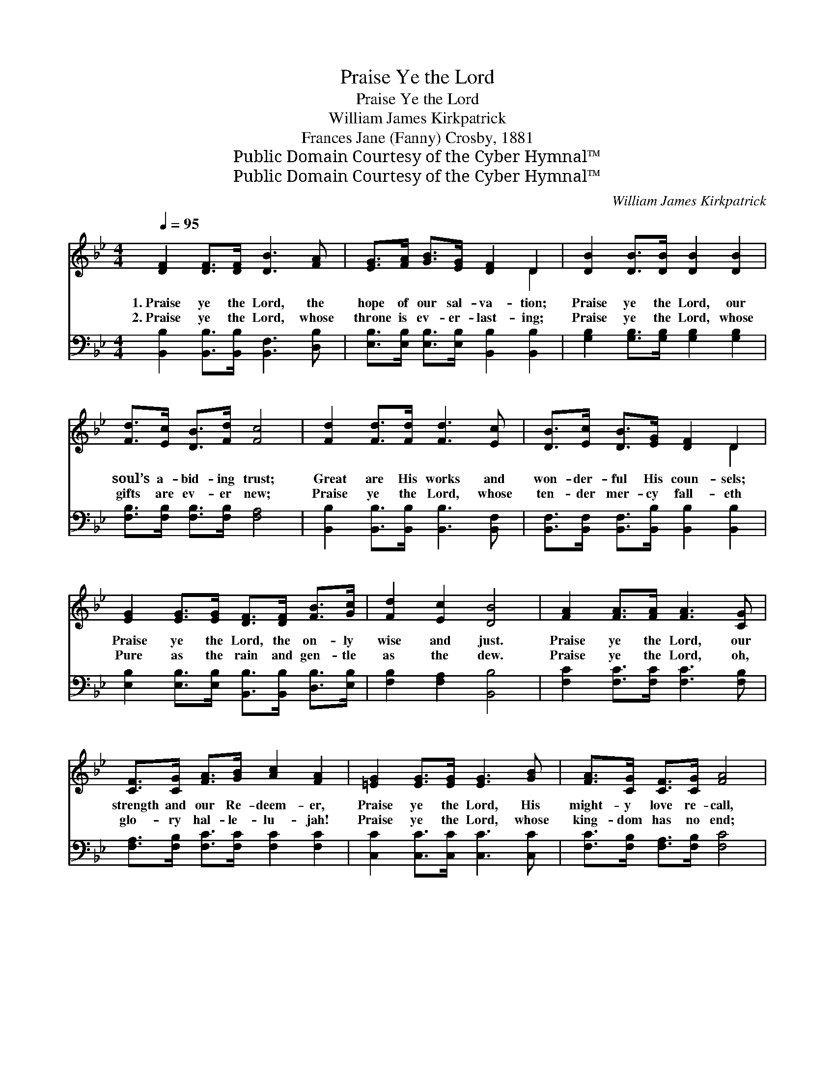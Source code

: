 X:1
T:Praise Ye the Lord
T:Praise Ye the Lord
T:William James Kirkpatrick
T:Frances Jane (Fanny) Crosby, 1881
T:Public Domain Courtesy of the Cyber Hymnal™
T:Public Domain Courtesy of the Cyber Hymnal™
C:William James Kirkpatrick
Z:Public Domain
Z:Courtesy of the Cyber Hymnal™
%%score ( 1 2 ) ( 3 4 )
L:1/8
Q:1/4=95
M:4/4
K:Bb
V:1 treble 
V:2 treble 
V:3 bass 
V:4 bass 
V:1
 [DF]2 [DF]>[DF] [DB]3 [FA] | [EG]>[FA] [GB]>[EG] [DF]2 D2 | [DB]2 [DB]>[DB] [DB]2 [DB]2 | %3
w: 1.~Praise ye the Lord, the|hope of our sal- va- tion;|Praise ye the Lord, our|
w: 2.~Praise ye the Lord, whose|throne is ev- er- last- ing;|Praise ye the Lord, whose|
 [Fd]>[Ec] [DB]>[Fd] [Fc]4 | [Fd]2 [Fd]>[Fd] [Fd]3 [Ec] | [DB]>[Ec] [DB]>[EG] [DF]2 D2 | %6
w: soul’s a- bid- ing trust;|Great are His works and|won- der- ful His coun- sels;|
w: gifts are ev- er new;|Praise ye the Lord, whose|ten- der mer- cy fall- eth|
 [EG]2 [EG]>[EG] [DF]>[DF] [FB]>[Gc] | [Fd]2 [Ec]2 [DB]4 | [FA]2 [FA]>[FA] [FA]3 [CG] | %9
w: Praise ye the Lord, the on- ly|wise and just.|Praise ye the Lord, our|
w: Pure as the rain and gen- tle|as the dew.|Praise ye the Lord, oh,|
 [CF]>[CG] [FA]>[GB] [Ac]2 [FA]2 | [=EG]2 [EG]>[EG] [EG]3 [GB] | [FA]>[CG] [CF]>[CG] [FA]4 | %12
w: strength and our Re- deem- er,|Praise ye the Lord, His|might- y love re- call,|
w: glo- ry hal- le- lu- jah!|Praise ye the Lord, whose|king- dom has no end;|
 [FA]2 [FA]>[FA] [Fc]3 [Fc] | [FB]>[FA] [FB]>[Fc] [Fd]2 [FB]2 | [Fc]2 [=Ec]>[Ec] [Fc]>[FA] F>[FG] | %15
w: Tell how He came from|bond- age to de- liv- er,|Tell how He came to pur- chase|
w: Praise ye the Lord, who|watch- eth o’er the faith- ful,|Praise ye the Lord, our nev- er|
 [FA]2 [=EG]2 F4 ||"^Refrain" [DF]2 [DF]>[DF] [DB]3 [FA] | [EG]>[FA] [GB]>[EG] [DF]2 D2 | %18
w: life for all.|||
w: chang- ing friend.|||
 [DB]2 [DB]>[DB] [DB]2 [DB]2 | [Fd]>[Ec] [DB]>[Fd] [Fc]4 | [Fd]2 [Fd]>[Fd] [Fd]3 [Ec] | %21
w: |||
w: |||
 [DB]>[Ec] [DB]>[EG] [DF]2 D2 | [EG]2 [EG]>[EG] [DF]>[DF] [FB]>[Gc] | [Fd]2 [Ec]2 [DB]4 |] %24
w: |||
w: |||
V:2
 x8 | x6 D2 | x8 | x8 | x8 | x6 D2 | x8 | x8 | x8 | x8 | x8 | x8 | x8 | x8 | x6 F3/2 x/ | %15
 x4 (F2 _E2) || x8 | x6 D2 | x8 | x8 | x8 | x6 D2 | x8 | x8 |] %24
V:3
 [B,,B,]2 [B,,B,]>[B,,B,] [B,,F,]3 [D,B,] | [E,B,]>[E,B,] [E,B,]>[E,B,] [B,,B,]2 [B,,B,]2 | %2
w: ~ ~ ~ ~ ~|~ ~ ~ ~ ~ ~|
 [G,B,]2 [G,B,]>[G,B,] [G,B,]2 [G,B,]2 | [F,B,]>[F,B,] [F,B,]>[F,B,] [F,A,]4 | %4
w: ~ ~ ~ ~ ~|~ ~ ~ ~ ~|
 [B,,B,]2 [B,,B,]>[B,,B,] [B,,B,]3 [B,,F,] | [B,,F,]>[B,,F,] [B,,F,]>[B,,B,] [B,,B,]2 [B,,B,]2 | %6
w: ~ ~ ~ ~ ~|~ ~ ~ ~ ~ ~|
 [E,B,]2 [E,B,]>[E,B,] [B,,B,]>[B,,B,] [D,B,]>[E,B,] | [F,B,]2 [F,A,]2 [B,,B,]4 | %8
w: ~ ~ ~ ~ ~ ~ ~|~ ~ ~|
 [F,C]2 [F,C]>[F,C] [F,C]3 [F,B,] | [F,A,]>[F,B,] [F,C]>[F,C] [F,C]2 [F,C]2 | %10
w: ~ ~ ~ ~ ~|~ ~ ~ ~ ~ ~|
 [C,C]2 [C,C]>[C,C] [C,C]3 [C,C] | [F,C]>[F,B,] [F,A,]>[F,B,] [F,C]4 | %12
w: ~ ~ ~ ~ ~|~ ~ ~ ~ ~|
 [F,C]2 [F,C]>[F,C] [F,A,]3 [F,E] | [B,,D]>[B,,C] [B,,D]>[B,,A,] [B,,B,]2 [B,,D]2 | %14
w: ~ ~ ~ ~ ~|~ ~ ~ ~ ~ ~|
 [F,A,]2 [G,B,]>[G,B,] [A,C]>[A,C] [B,D]>[B,D] | C2 [C,B,]2 [F,A,]4 || %16
w: ~ ~ ~ ~ ~ ~ ~|~ ~ ~|
 [B,,B,]2 [B,,B,]>[B,,B,] [B,,F,]3 [D,B,] | [E,B,]>[E,B,] [E,B,]>[E,B,] [B,,B,]2 [B,,B,]2 | %18
w: Praise ye the Lord, for|good it is to praise Him;|
 [G,B,]2 [G,B,]>[G,B,] [G,B,]2 [G,B,]2 | [F,B,]>[F,B,] [F,B,]>[F,B,] [F,A,]4 | %20
w: O let the earth His|ma- jes- ty pro- claim;|
 [B,,B,]2 [B,,B,]>[B,,B,] [B,,B,]3 [B,,F,] | [B,,F,]>[B,,F,] [B,,F,]>[B,,B,] [B,,B,]2 [B,,B,]2 | %22
w: Shout, shout for joy and|bow the knee be- fore Him;|
 [E,B,]2 [E,B,]>[E,B,] [B,,B,]>[B,,B,] [D,B,]>[E,B,] | [F,B,]2 [F,A,]2 [B,,B,]4 |] %24
w: Sing to the harp and mag- ni-|fy His name.|
V:4
 x8 | x8 | x8 | x8 | x8 | x8 | x8 | x8 | x8 | x8 | x8 | x8 | x8 | x8 | x8 | C2 x6 || x8 | x8 | x8 | %19
 x8 | x8 | x8 | x8 | x8 |] %24

